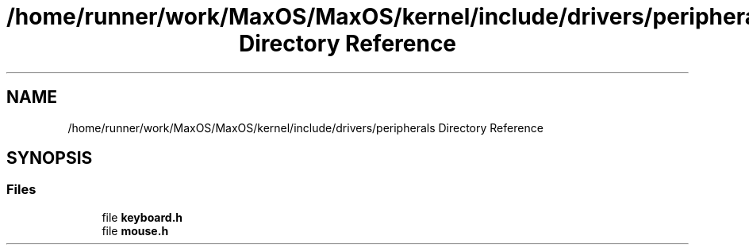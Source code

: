 .TH "/home/runner/work/MaxOS/MaxOS/kernel/include/drivers/peripherals Directory Reference" 3 "Mon Jan 15 2024" "Version 0.1" "Max OS" \" -*- nroff -*-
.ad l
.nh
.SH NAME
/home/runner/work/MaxOS/MaxOS/kernel/include/drivers/peripherals Directory Reference
.SH SYNOPSIS
.br
.PP
.SS "Files"

.in +1c
.ti -1c
.RI "file \fBkeyboard\&.h\fP"
.br
.ti -1c
.RI "file \fBmouse\&.h\fP"
.br
.in -1c
